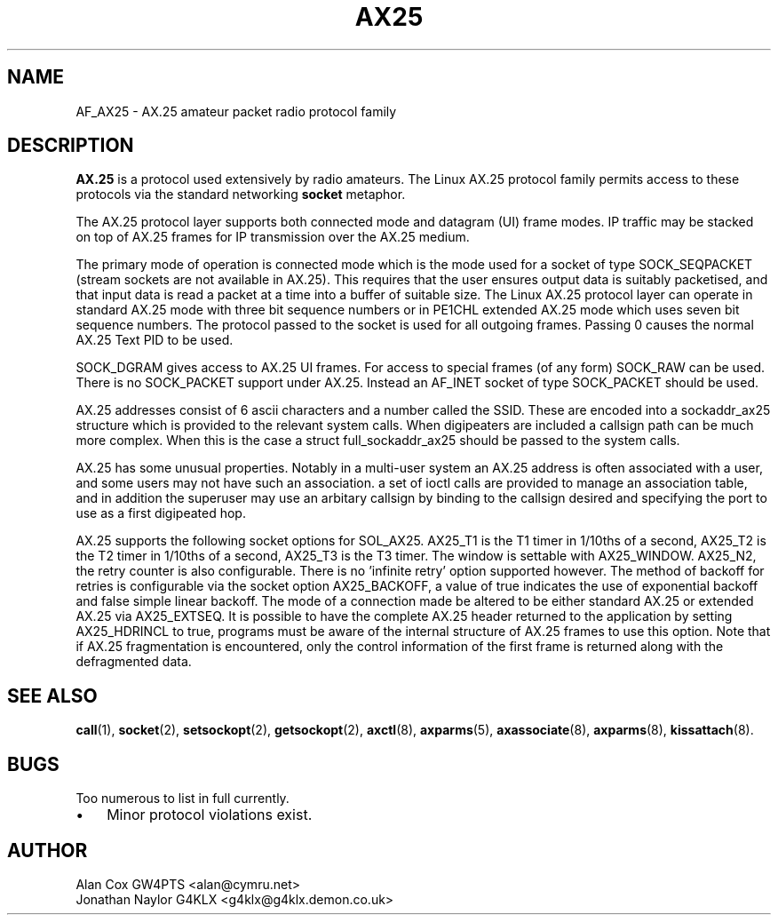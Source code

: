 .TH AX25 4 "15 October 1996" Linux "Linux Programmer's Manual"
.SH NAME
AF_AX25 \- AX.25 amateur packet radio protocol family
.SH DESCRIPTION
.LP
.B AX.25
is a protocol used extensively by radio amateurs. The Linux AX.25 protocol
family permits access to these protocols via the standard networking
.B socket
metaphor.
.LP
The AX.25 protocol layer supports both connected mode and datagram (UI)
frame modes. IP traffic may be stacked on top of AX.25 frames for IP
transmission over the AX.25 medium.
.LP
The primary mode of operation is connected mode which is the mode used for a
socket of type SOCK_SEQPACKET (stream sockets are not available in AX.25).
This requires that the user ensures output data is suitably packetised, and
that input data is read a packet at a time into a buffer of suitable size.
The Linux AX.25 protocol layer can operate in standard AX.25 mode with three
bit sequence numbers or in PE1CHL extended AX.25 mode which uses seven bit
sequence numbers. The protocol passed to the socket is used for all outgoing
frames. Passing 0 causes the normal AX.25 Text PID to be used.
.LP
SOCK_DGRAM gives access to AX.25 UI frames. For access to special frames (of
any form) SOCK_RAW can be used. There is no SOCK_PACKET support under AX.25.
Instead an AF_INET socket of type SOCK_PACKET should be used.
.LP
AX.25 addresses consist of 6 ascii characters and a number called the SSID.
These are encoded into a sockaddr_ax25 structure which is provided to the
relevant system calls. When digipeaters are included a callsign path can be
much more complex. When this is the case a struct full_sockaddr_ax25 should
be passed to the system calls.
.LP
AX.25 has some unusual properties. Notably in a multi-user system an AX.25
address is often associated with a user, and some users may not have such an
association. a set of ioctl calls are provided to manage an association
table, and in addition the superuser may use an arbitary callsign by binding
to the callsign desired and specifying the port to use as a first digipeated
hop.
.LP
AX.25 supports the following socket options for SOL_AX25. AX25_T1 is the T1
timer in 1/10ths of a second, AX25_T2 is the T2 timer in 1/10ths of a
second, AX25_T3 is the T3 timer. The window is settable with AX25_WINDOW.
AX25_N2, the retry counter is also configurable. There is no 'infinite
retry' option supported however. The method of backoff for retries is
configurable via the socket option AX25_BACKOFF, a value of true indicates
the use of exponential backoff and false simple linear backoff. The mode of
a connection made be altered to be either standard AX.25 or extended AX.25
via AX25_EXTSEQ. It is possible to have the complete AX.25 header returned
to the application by setting AX25_HDRINCL to true, programs must be aware
of the internal structure of AX.25 frames to use this option. Note that if
AX.25 fragmentation is encountered, only the control information of the
first frame is returned along with the defragmented data.
.SH "SEE ALSO"
.BR call (1),
.BR socket (2),
.BR setsockopt (2),
.BR getsockopt (2),
.BR axctl (8),
.BR axparms (5),
.BR axassociate (8),
.BR axparms (8),
.BR kissattach (8).
.LP
.SH BUGS
.LP
Too numerous to list in full currently.
.TP 3
\(bu
Minor protocol violations exist.
.SH AUTHOR
.nf
Alan Cox GW4PTS <alan@cymru.net>
.br
Jonathan Naylor G4KLX <g4klx@g4klx.demon.co.uk>
.fi
